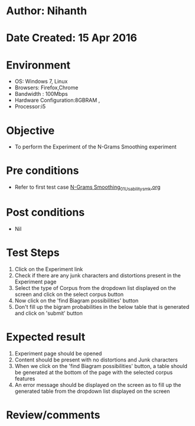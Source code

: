 * Author: Nihanth
* Date Created: 15 Apr 2016
* Environment
  - OS: Windows 7, Linux
  - Browsers: Firefox,Chrome
  - Bandwidth : 100Mbps
  - Hardware Configuration:8GBRAM , 
  - Processor:i5

* Objective
  - To perform the Experiment of the N-Grams Smoothing experiment

* Pre conditions
  - Refer to first test case [[https://github.com/Virtual-Labs/natural-language-processing-iiith/blob/master/test-cases/integration_test-cases/N-Grams Smoothing/N-Grams Smoothing_01_Usability_smk.org][N-Grams Smoothing_01_Usability_smk.org]]

* Post conditions
  - Nil
* Test Steps
  1. Click on the Experiment link 
  2. Check if there are any junk characters and distortions present in the Experiment page
  3. Select the type of Corpus from the dropdown list displayed on the screen and click on the select corpus button
  4. Now click on the 'find Biagram possibilities' button
  5. Don't fill up the bigram probabilities in the below table that is generated and click on 'submit' button

* Expected result
  1. Experiment page should be opened
  2. Content should be present with no distortions and Junk characters
  3. When we click on the 'find Biagram possibilities' button, a table should be generated at the bottom of the page with the selected corpus features
  4. An error message should be displayed on the screen as to fill up the generated table from the dropdown list displayed on the screen

* Review/comments


